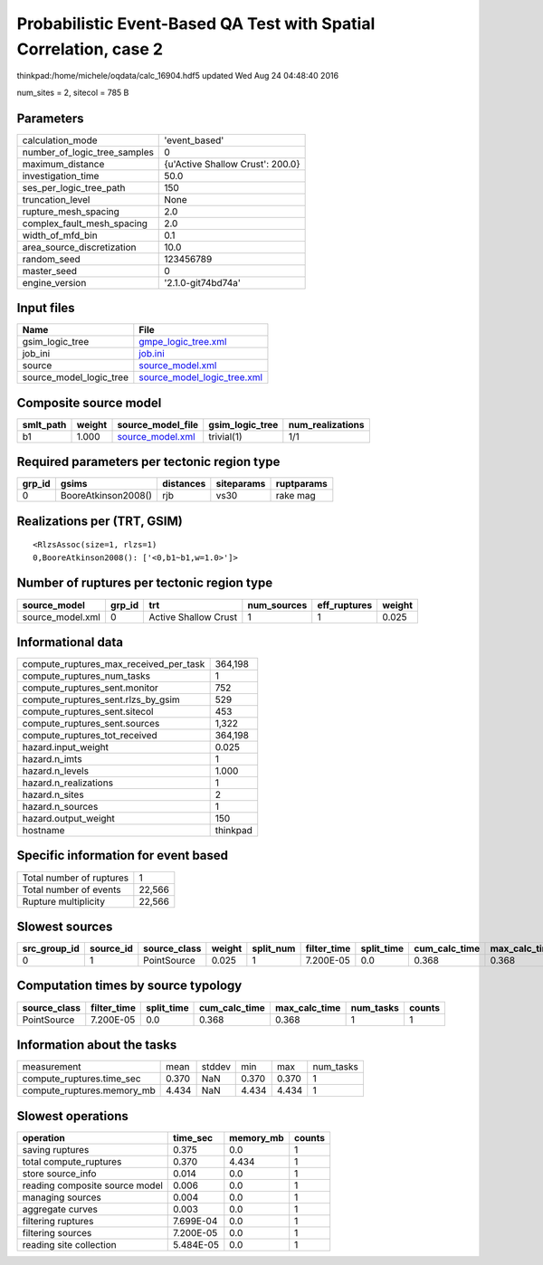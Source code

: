 Probabilistic Event-Based QA Test with Spatial Correlation, case 2
==================================================================

thinkpad:/home/michele/oqdata/calc_16904.hdf5 updated Wed Aug 24 04:48:40 2016

num_sites = 2, sitecol = 785 B

Parameters
----------
============================ ================================
calculation_mode             'event_based'                   
number_of_logic_tree_samples 0                               
maximum_distance             {u'Active Shallow Crust': 200.0}
investigation_time           50.0                            
ses_per_logic_tree_path      150                             
truncation_level             None                            
rupture_mesh_spacing         2.0                             
complex_fault_mesh_spacing   2.0                             
width_of_mfd_bin             0.1                             
area_source_discretization   10.0                            
random_seed                  123456789                       
master_seed                  0                               
engine_version               '2.1.0-git74bd74a'              
============================ ================================

Input files
-----------
======================= ============================================================
Name                    File                                                        
======================= ============================================================
gsim_logic_tree         `gmpe_logic_tree.xml <gmpe_logic_tree.xml>`_                
job_ini                 `job.ini <job.ini>`_                                        
source                  `source_model.xml <source_model.xml>`_                      
source_model_logic_tree `source_model_logic_tree.xml <source_model_logic_tree.xml>`_
======================= ============================================================

Composite source model
----------------------
========= ====== ====================================== =============== ================
smlt_path weight source_model_file                      gsim_logic_tree num_realizations
========= ====== ====================================== =============== ================
b1        1.000  `source_model.xml <source_model.xml>`_ trivial(1)      1/1             
========= ====== ====================================== =============== ================

Required parameters per tectonic region type
--------------------------------------------
====== =================== ========= ========== ==========
grp_id gsims               distances siteparams ruptparams
====== =================== ========= ========== ==========
0      BooreAtkinson2008() rjb       vs30       rake mag  
====== =================== ========= ========== ==========

Realizations per (TRT, GSIM)
----------------------------

::

  <RlzsAssoc(size=1, rlzs=1)
  0,BooreAtkinson2008(): ['<0,b1~b1,w=1.0>']>

Number of ruptures per tectonic region type
-------------------------------------------
================ ====== ==================== =========== ============ ======
source_model     grp_id trt                  num_sources eff_ruptures weight
================ ====== ==================== =========== ============ ======
source_model.xml 0      Active Shallow Crust 1           1            0.025 
================ ====== ==================== =========== ============ ======

Informational data
------------------
====================================== ========
compute_ruptures_max_received_per_task 364,198 
compute_ruptures_num_tasks             1       
compute_ruptures_sent.monitor          752     
compute_ruptures_sent.rlzs_by_gsim     529     
compute_ruptures_sent.sitecol          453     
compute_ruptures_sent.sources          1,322   
compute_ruptures_tot_received          364,198 
hazard.input_weight                    0.025   
hazard.n_imts                          1       
hazard.n_levels                        1.000   
hazard.n_realizations                  1       
hazard.n_sites                         2       
hazard.n_sources                       1       
hazard.output_weight                   150     
hostname                               thinkpad
====================================== ========

Specific information for event based
------------------------------------
======================== ======
Total number of ruptures 1     
Total number of events   22,566
Rupture multiplicity     22,566
======================== ======

Slowest sources
---------------
============ ========= ============ ====== ========= =========== ========== ============= ============= =========
src_group_id source_id source_class weight split_num filter_time split_time cum_calc_time max_calc_time num_tasks
============ ========= ============ ====== ========= =========== ========== ============= ============= =========
0            1         PointSource  0.025  1         7.200E-05   0.0        0.368         0.368         1        
============ ========= ============ ====== ========= =========== ========== ============= ============= =========

Computation times by source typology
------------------------------------
============ =========== ========== ============= ============= ========= ======
source_class filter_time split_time cum_calc_time max_calc_time num_tasks counts
============ =========== ========== ============= ============= ========= ======
PointSource  7.200E-05   0.0        0.368         0.368         1         1     
============ =========== ========== ============= ============= ========= ======

Information about the tasks
---------------------------
========================== ===== ====== ===== ===== =========
measurement                mean  stddev min   max   num_tasks
compute_ruptures.time_sec  0.370 NaN    0.370 0.370 1        
compute_ruptures.memory_mb 4.434 NaN    4.434 4.434 1        
========================== ===== ====== ===== ===== =========

Slowest operations
------------------
============================== ========= ========= ======
operation                      time_sec  memory_mb counts
============================== ========= ========= ======
saving ruptures                0.375     0.0       1     
total compute_ruptures         0.370     4.434     1     
store source_info              0.014     0.0       1     
reading composite source model 0.006     0.0       1     
managing sources               0.004     0.0       1     
aggregate curves               0.003     0.0       1     
filtering ruptures             7.699E-04 0.0       1     
filtering sources              7.200E-05 0.0       1     
reading site collection        5.484E-05 0.0       1     
============================== ========= ========= ======
